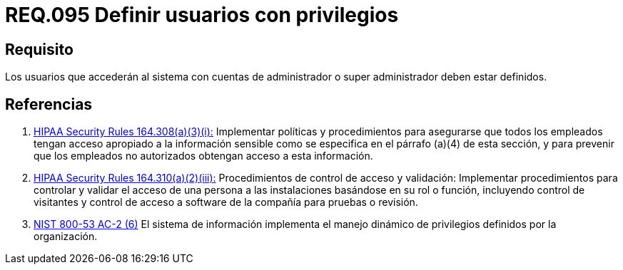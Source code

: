 :slug: rules/095/
:category: rules
:description: En el presente documento se detallan los requerimientos de seguridad relacionados a la gestión segura en cuanto al control de acceso en una organización. Por lo tanto, se recomienda que todo usuario que acceda al sistema con privilegios de administrador, esté previamente definido.
:keywords: Sistema, Seguridad, Usuario, Acceso, Administrador, Definir.
:rules: yes
:translate: rules/095/

= REQ.095 Definir usuarios con privilegios

== Requisito

Los usuarios que accederán al sistema con cuentas de administrador
o super administrador deben estar definidos.

== Referencias

. [[r1]] link:https://www.law.cornell.edu/cfr/text/45/164.308[+HIPAA Security Rules+ 164.308(a)(3)(i):]
Implementar políticas y procedimientos para asegurarse
que todos los empleados tengan acceso apropiado a la información sensible
como se especifica en el párrafo (a)(4) de esta sección,
y para prevenir que los empleados no autorizados
obtengan acceso a esta información.

. [[r2]] link:https://www.law.cornell.edu/cfr/text/45/164.310[+HIPAA Security Rules+ 164.310(a)(2)(iii):]
Procedimientos de control de acceso y validación:
Implementar procedimientos para controlar y validar
el acceso de una persona a las instalaciones basándose
en su rol o función, incluyendo control de visitantes
y control de acceso a software de la compañía
para pruebas o revisión.

. [[r3]] link:https://nvd.nist.gov/800-53/Rev4/control/AC-2[+NIST+ 800-53 AC-2 (6)]
El sistema de información implementa el manejo dinámico de privilegios
definidos por la organización.
